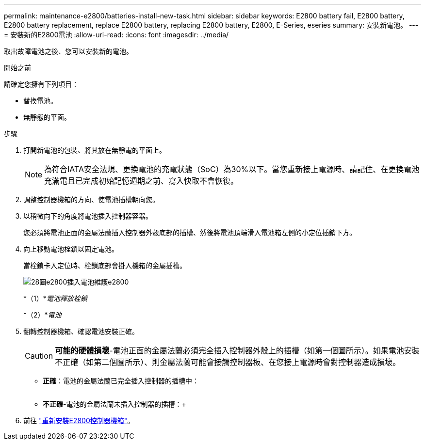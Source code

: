 ---
permalink: maintenance-e2800/batteries-install-new-task.html 
sidebar: sidebar 
keywords: E2800 battery fail, E2800 battery, E2800 battery replacement, replace E2800 battery, replacing E2800 battery, E2800, E-Series, eseries 
summary: 安裝新電池。 
---
= 安裝新的E2800電池
:allow-uri-read: 
:icons: font
:imagesdir: ../media/


[role="lead"]
取出故障電池之後、您可以安裝新的電池。

.開始之前
請確定您擁有下列項目：

* 替換電池。
* 無靜態的平面。


.步驟
. 打開新電池的包裝、將其放在無靜電的平面上。
+

NOTE: 為符合IATA安全法規、更換電池的充電狀態（SoC）為30%以下。當您重新接上電源時、請記住、在更換電池充滿電且已完成初始記憶週期之前、寫入快取不會恢復。

. 調整控制器機箱的方向、使電池插槽朝向您。
. 以稍微向下的角度將電池插入控制器容器。
+
您必須將電池正面的金屬法蘭插入控制器外殼底部的插槽、然後將電池頂端滑入電池箱左側的小定位插銷下方。

. 向上移動電池栓鎖以固定電池。
+
當栓鎖卡入定位時、栓鎖底部會掛入機箱的金屬插槽。

+
image::../media/28_dwg_e2800_insert_battery_maint-e2800.gif[28圖e2800插入電池維護e2800]

+
*（1）*_電池釋放栓鎖_

+
*（2）*_電池_

. 翻轉控制器機箱、確認電池安裝正確。
+

CAUTION: *可能的硬體損壞*-電池正面的金屬法蘭必須完全插入控制器外殼上的插槽（如第一個圖所示）。如果電池安裝不正確（如第二個圖所示）、則金屬法蘭可能會接觸控制器板、在您接上電源時會對控制器造成損壞。

+
** *正確*：電池的金屬法蘭已完全插入控制器的插槽中：


+
image:../media/28_dwg_e2800_battery_flange_ok_maint-e2800.gif[""]

+
** *不正確*-電池的金屬法蘭未插入控制器的插槽：+image:../media/28_dwg_e2800_battery_flange_not_ok_maint-e2800.gif[""]


. 前往 link:batteries-reinstall-controller-canister-task.html["重新安裝E2800控制器機箱"]。


